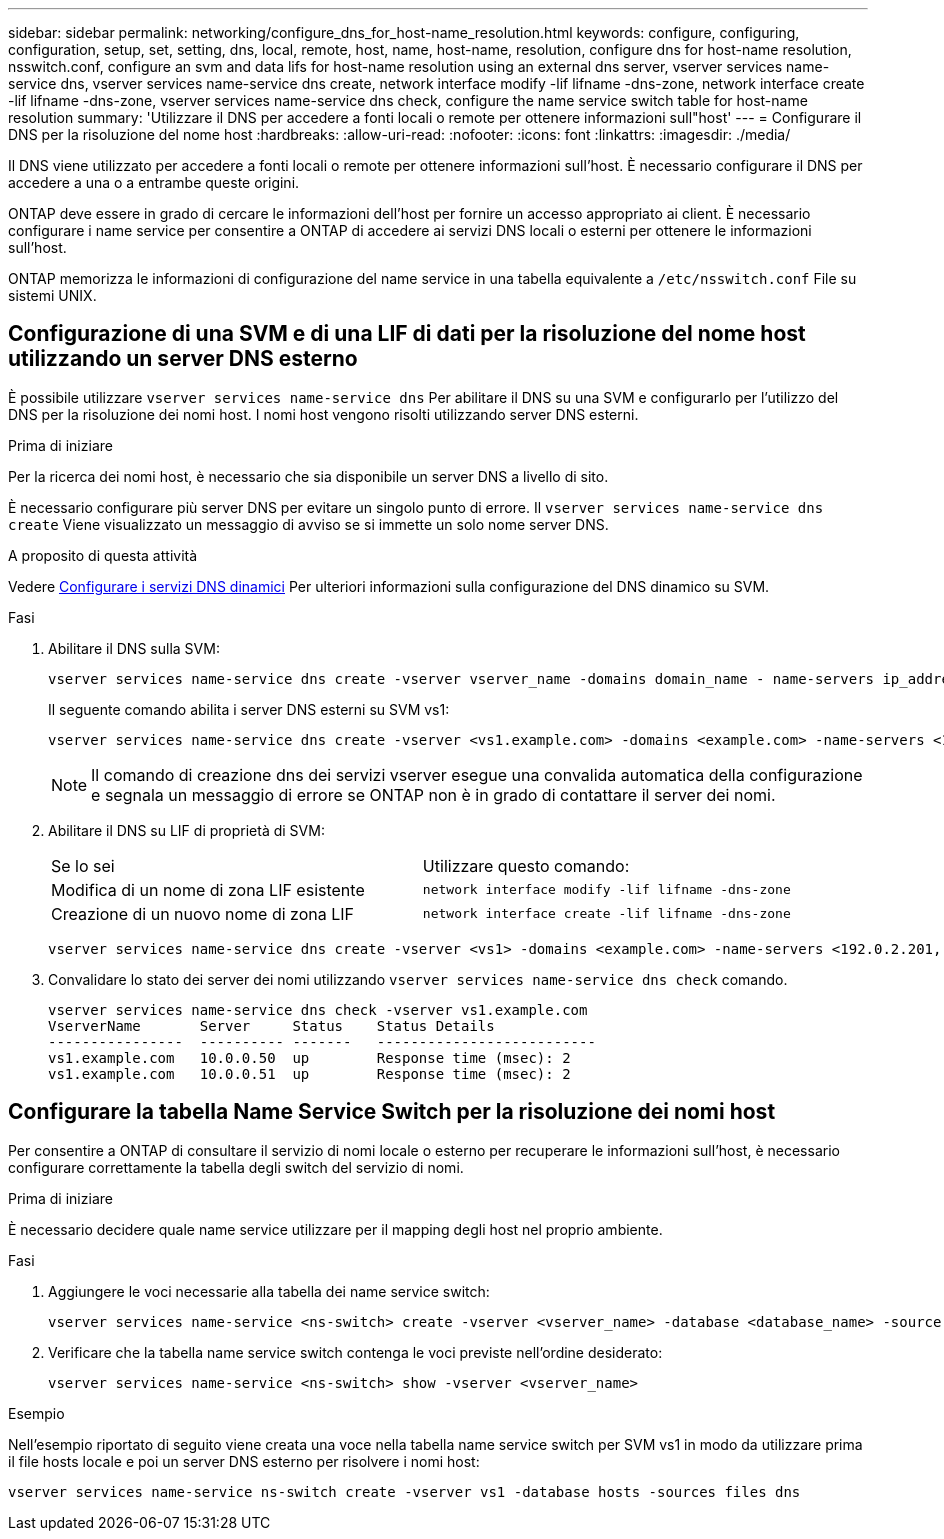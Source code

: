 ---
sidebar: sidebar 
permalink: networking/configure_dns_for_host-name_resolution.html 
keywords: configure, configuring, configuration, setup, set, setting, dns, local, remote, host, name, host-name, resolution, configure dns for host-name resolution, nsswitch.conf, configure an svm and data lifs for host-name resolution using an external dns server, vserver services name-service dns, vserver services name-service dns create, network interface modify -lif lifname -dns-zone, network interface create -lif lifname -dns-zone, vserver services name-service dns check, configure the name service switch table for host-name resolution 
summary: 'Utilizzare il DNS per accedere a fonti locali o remote per ottenere informazioni sull"host' 
---
= Configurare il DNS per la risoluzione del nome host
:hardbreaks:
:allow-uri-read: 
:nofooter: 
:icons: font
:linkattrs: 
:imagesdir: ./media/


[role="lead"]
Il DNS viene utilizzato per accedere a fonti locali o remote per ottenere informazioni sull'host. È necessario configurare il DNS per accedere a una o a entrambe queste origini.

ONTAP deve essere in grado di cercare le informazioni dell'host per fornire un accesso appropriato ai client. È necessario configurare i name service per consentire a ONTAP di accedere ai servizi DNS locali o esterni per ottenere le informazioni sull'host.

ONTAP memorizza le informazioni di configurazione del name service in una tabella equivalente a `/etc/nsswitch.conf` File su sistemi UNIX.



== Configurazione di una SVM e di una LIF di dati per la risoluzione del nome host utilizzando un server DNS esterno

È possibile utilizzare `vserver services name-service dns` Per abilitare il DNS su una SVM e configurarlo per l'utilizzo del DNS per la risoluzione dei nomi host. I nomi host vengono risolti utilizzando server DNS esterni.

.Prima di iniziare
Per la ricerca dei nomi host, è necessario che sia disponibile un server DNS a livello di sito.

È necessario configurare più server DNS per evitare un singolo punto di errore. Il `vserver services name-service dns create` Viene visualizzato un messaggio di avviso se si immette un solo nome server DNS.

.A proposito di questa attività
Vedere xref:configure_dynamic_dns_services.html[Configurare i servizi DNS dinamici] Per ulteriori informazioni sulla configurazione del DNS dinamico su SVM.

.Fasi
. Abilitare il DNS sulla SVM:
+
....
vserver services name-service dns create -vserver vserver_name -domains domain_name - name-servers ip_addresses -state enabled
....
+
Il seguente comando abilita i server DNS esterni su SVM vs1:

+
....
vserver services name-service dns create -vserver <vs1.example.com> -domains <example.com> -name-servers <192.0.2.201,192.0.2.202> -state <enabled>
....
+

NOTE: Il comando di creazione dns dei servizi vserver esegue una convalida automatica della configurazione e segnala un messaggio di errore se ONTAP non è in grado di contattare il server dei nomi.

. Abilitare il DNS su LIF di proprietà di SVM:
+
|===


| Se lo sei | Utilizzare questo comando: 


 a| 
Modifica di un nome di zona LIF esistente
 a| 
`network interface modify -lif lifname -dns-zone`



 a| 
Creazione di un nuovo nome di zona LIF
 a| 
`network interface create -lif lifname -dns-zone`

|===
+
....
vserver services name-service dns create -vserver <vs1> -domains <example.com> -name-servers <192.0.2.201, 192.0.2.202> -state <enabled> network interface modify -lif <datalif1> -dns-zone <zonename.whatever.com>
....
. Convalidare lo stato dei server dei nomi utilizzando `vserver services name-service dns check` comando.
+
....
vserver services name-service dns check -vserver vs1.example.com
VserverName       Server     Status    Status Details
----------------  ---------- -------   --------------------------
vs1.example.com   10.0.0.50  up        Response time (msec): 2
vs1.example.com   10.0.0.51  up        Response time (msec): 2
....




== Configurare la tabella Name Service Switch per la risoluzione dei nomi host

Per consentire a ONTAP di consultare il servizio di nomi locale o esterno per recuperare le informazioni sull'host, è necessario configurare correttamente la tabella degli switch del servizio di nomi.

.Prima di iniziare
È necessario decidere quale name service utilizzare per il mapping degli host nel proprio ambiente.

.Fasi
. Aggiungere le voci necessarie alla tabella dei name service switch:
+
....
vserver services name-service <ns-switch> create -vserver <vserver_name> -database <database_name> -source <source_names>
....
. Verificare che la tabella name service switch contenga le voci previste nell'ordine desiderato:
+
....
vserver services name-service <ns-switch> show -vserver <vserver_name>
....


.Esempio
Nell'esempio riportato di seguito viene creata una voce nella tabella name service switch per SVM vs1 in modo da utilizzare prima il file hosts locale e poi un server DNS esterno per risolvere i nomi host:

....
vserver services name-service ns-switch create -vserver vs1 -database hosts -sources files dns
....